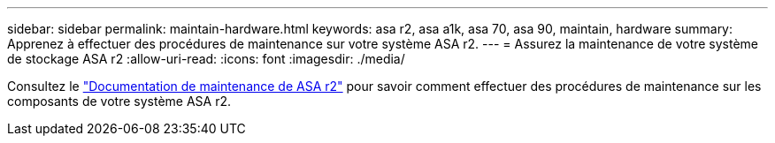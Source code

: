 ---
sidebar: sidebar 
permalink: maintain-hardware.html 
keywords: asa r2, asa a1k, asa 70, asa 90, maintain, hardware 
summary: Apprenez à effectuer des procédures de maintenance sur votre système ASA r2. 
---
= Assurez la maintenance de votre système de stockage ASA r2
:allow-uri-read: 
:icons: font
:imagesdir: ./media/


[role="lead"]
Consultez le https://docs.netapp.com/us-en/ontap-systems/asa-r2-landing-maintain/index.html["Documentation de maintenance de ASA r2"^] pour savoir comment effectuer des procédures de maintenance sur les composants de votre système ASA r2.
